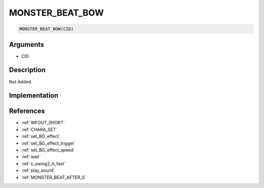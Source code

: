 MONSTER_BEAT_BOW
========================

.. code-block:: text

	MONSTER_BEAT_BOW(CID)


Arguments
------------

* CID

Description
-------------

Not Added.

Implementation
-------------


References
-------------
* :ref:`WFOUT_SHORT`
* :ref:`CHARA_SET`
* :ref:`set_BG_effect`
* :ref:`set_BG_effect_trigger`
* :ref:`set_BG_effect_speed`
* :ref:`wait`
* :ref:`c_swing2_h_fast`
* :ref:`play_sound`
* :ref:`MONSTER_BEAT_AFTER_0`
